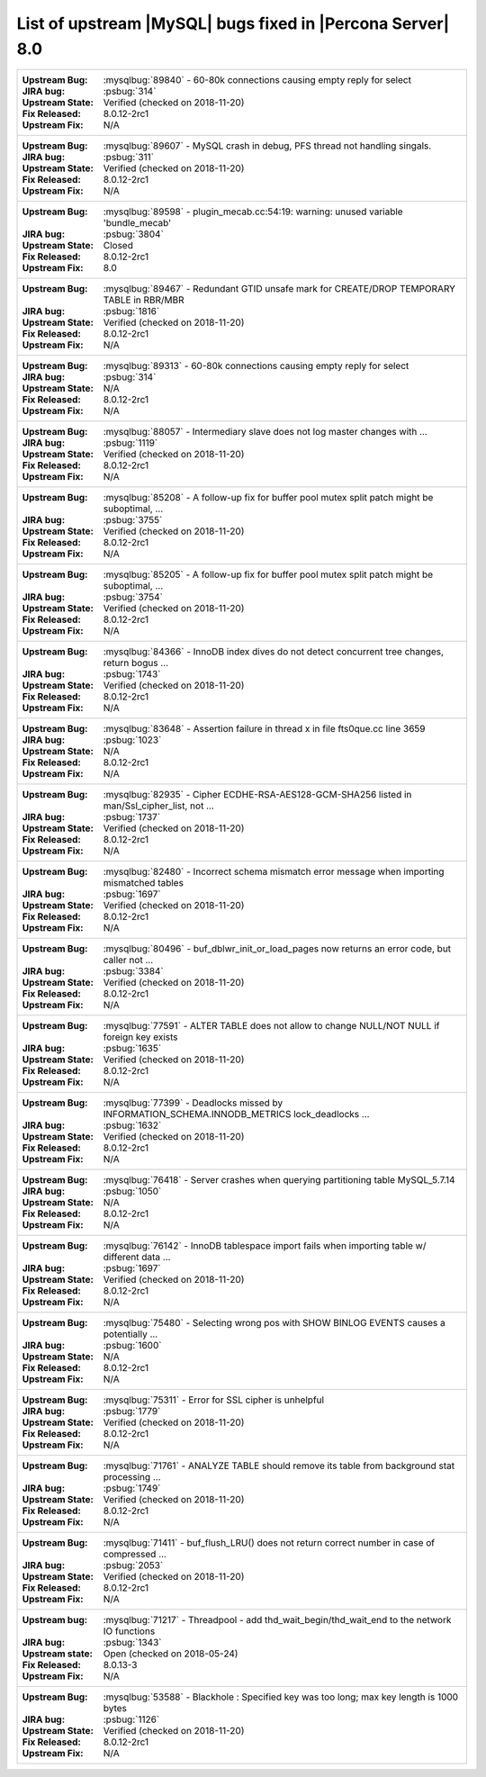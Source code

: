 .. _upstream_bug_fixes:

================================================================================
List of upstream |MySQL| bugs fixed in |Percona Server|  8.0
================================================================================

+-------------------------------------------------------------------------------------------------------------+
|:Upstream Bug: :mysqlbug:`89840` - 60-80k connections causing empty reply for select                         |
|:JIRA bug: :psbug:`314`                                                                                      |
|:Upstream State: Verified (checked on 2018-11-20)                                                            |
|:Fix Released: 8.0.12-2rc1                                                                                   |
|:Upstream Fix: N/A                                                                                           |
+-------------------------------------------------------------------------------------------------------------+
|:Upstream Bug: :mysqlbug:`89607` - MySQL crash in debug, PFS thread not handling singals.                    |
|:JIRA bug: :psbug:`311`                                                                                      |
|:Upstream State: Verified (checked on 2018-11-20)                                                            |
|:Fix Released: 8.0.12-2rc1                                                                                   |
|:Upstream Fix: N/A                                                                                           |
+-------------------------------------------------------------------------------------------------------------+
|:Upstream Bug: :mysqlbug:`89598` - plugin_mecab.cc:54:19: warning: unused variable 'bundle_mecab'            |
|:JIRA bug: :psbug:`3804`                                                                                     |
|:Upstream State: Closed                                                                                      |
|:Fix Released: 8.0.12-2rc1                                                                                   |
|:Upstream Fix: 8.0                                                                                           |
+-------------------------------------------------------------------------------------------------------------+
|:Upstream Bug: :mysqlbug:`89467` - Redundant GTID unsafe mark for CREATE/DROP TEMPORARY TABLE in RBR/MBR     |
|:JIRA bug: :psbug:`1816`                                                                                     |
|:Upstream State: Verified (checked on 2018-11-20)                                                            |
|:Fix Released: 8.0.12-2rc1                                                                                   |
|:Upstream Fix: N/A                                                                                           |
+-------------------------------------------------------------------------------------------------------------+
|:Upstream Bug: :mysqlbug:`89313` - 60-80k connections causing empty reply for select                         |
|:JIRA bug: :psbug:`314`                                                                                      |
|:Upstream State: N/A                                                                                         |
|:Fix Released: 8.0.12-2rc1                                                                                   |
|:Upstream Fix: N/A                                                                                           |
+-------------------------------------------------------------------------------------------------------------+
|:Upstream Bug: :mysqlbug:`88057` - Intermediary slave does not log master changes with ...                   |
|:JIRA bug: :psbug:`1119`                                                                                     |
|:Upstream State: Verified (checked on 2018-11-20)                                                            |
|:Fix Released: 8.0.12-2rc1                                                                                   |
|:Upstream Fix: N/A                                                                                           |
+-------------------------------------------------------------------------------------------------------------+
|:Upstream Bug: :mysqlbug:`85208` - A follow-up fix for buffer pool mutex split patch might be suboptimal, ...|
|:JIRA bug: :psbug:`3755`                                                                                     |
|:Upstream State: Verified (checked on 2018-11-20)                                                            |
|:Fix Released: 8.0.12-2rc1                                                                                   |
|:Upstream Fix: N/A                                                                                           |
+-------------------------------------------------------------------------------------------------------------+
|:Upstream Bug: :mysqlbug:`85205` - A follow-up fix for buffer pool mutex split patch might be suboptimal, ...|
|:JIRA bug: :psbug:`3754`                                                                                     |
|:Upstream State: Verified (checked on 2018-11-20)                                                            |
|:Fix Released: 8.0.12-2rc1                                                                                   |
|:Upstream Fix: N/A                                                                                           |
+-------------------------------------------------------------------------------------------------------------+
|:Upstream Bug: :mysqlbug:`84366` - InnoDB index dives do not detect concurrent tree changes, return bogus ...|
|:JIRA bug: :psbug:`1743`                                                                                     |
|:Upstream State: Verified (checked on 2018-11-20)                                                            |
|:Fix Released: 8.0.12-2rc1                                                                                   |
|:Upstream Fix: N/A                                                                                           |
+-------------------------------------------------------------------------------------------------------------+
|:Upstream Bug: :mysqlbug:`83648` - Assertion failure in thread x in file fts0que.cc line 3659                |
|:JIRA bug: :psbug:`1023`                                                                                     |
|:Upstream State: N/A                                                                                         |
|:Fix Released: 8.0.12-2rc1                                                                                   |
|:Upstream Fix: N/A                                                                                           |
+-------------------------------------------------------------------------------------------------------------+
|:Upstream Bug: :mysqlbug:`82935` - Cipher ECDHE-RSA-AES128-GCM-SHA256 listed in man/Ssl_cipher_list, not ... |
|:JIRA bug: :psbug:`1737`                                                                                     |
|:Upstream State: Verified (checked on 2018-11-20)                                                            |
|:Fix Released: 8.0.12-2rc1                                                                                   |
|:Upstream Fix: N/A                                                                                           |
+-------------------------------------------------------------------------------------------------------------+
|:Upstream Bug: :mysqlbug:`82480` - Incorrect schema mismatch error message when importing mismatched tables  |
|:JIRA bug: :psbug:`1697`                                                                                     |
|:Upstream State: Verified (checked on 2018-11-20)                                                            |
|:Fix Released: 8.0.12-2rc1                                                                                   |
|:Upstream Fix: N/A                                                                                           |
+-------------------------------------------------------------------------------------------------------------+
|:Upstream Bug: :mysqlbug:`80496` - buf_dblwr_init_or_load_pages now returns an error code, but caller not ...|
|:JIRA bug: :psbug:`3384`                                                                                     |
|:Upstream State: Verified (checked on 2018-11-20)                                                            |
|:Fix Released: 8.0.12-2rc1                                                                                   |
|:Upstream Fix: N/A                                                                                           |
+-------------------------------------------------------------------------------------------------------------+
|:Upstream Bug: :mysqlbug:`77591` - ALTER TABLE does not allow to change NULL/NOT NULL if foreign key exists  |
|:JIRA bug: :psbug:`1635`                                                                                     |
|:Upstream State: Verified (checked on 2018-11-20)                                                            |
|:Fix Released: 8.0.12-2rc1                                                                                   |
|:Upstream Fix: N/A                                                                                           |
+-------------------------------------------------------------------------------------------------------------+
|:Upstream Bug: :mysqlbug:`77399` - Deadlocks missed by INFORMATION_SCHEMA.INNODB_METRICS lock_deadlocks ...  |
|:JIRA bug: :psbug:`1632`                                                                                     |
|:Upstream State: Verified (checked on 2018-11-20)                                                            |
|:Fix Released: 8.0.12-2rc1                                                                                   |
|:Upstream Fix: N/A                                                                                           |
+-------------------------------------------------------------------------------------------------------------+
|:Upstream Bug: :mysqlbug:`76418` - Server crashes when querying partitioning table MySQL_5.7.14              |
|:JIRA bug: :psbug:`1050`                                                                                     |
|:Upstream State: N/A                                                                                         |
|:Fix Released: 8.0.12-2rc1                                                                                   |
|:Upstream Fix: N/A                                                                                           |
+-------------------------------------------------------------------------------------------------------------+
|:Upstream Bug: :mysqlbug:`76142` - InnoDB tablespace import fails when importing table w/ different data ... |
|:JIRA bug: :psbug:`1697`                                                                                     |
|:Upstream State: Verified (checked on 2018-11-20)                                                            |
|:Fix Released: 8.0.12-2rc1                                                                                   |
|:Upstream Fix: N/A                                                                                           |
+-------------------------------------------------------------------------------------------------------------+
|:Upstream Bug: :mysqlbug:`75480` - Selecting wrong pos with SHOW BINLOG EVENTS causes a potentially ...      |
|:JIRA bug: :psbug:`1600`                                                                                     |
|:Upstream State: N/A                                                                                         |
|:Fix Released: 8.0.12-2rc1                                                                                   |
|:Upstream Fix: N/A                                                                                           |
+-------------------------------------------------------------------------------------------------------------+
|:Upstream Bug: :mysqlbug:`75311` - Error for SSL cipher is unhelpful                                         |
|:JIRA bug: :psbug:`1779`                                                                                     |
|:Upstream State: Verified (checked on 2018-11-20)                                                            |
|:Fix Released: 8.0.12-2rc1                                                                                   |
|:Upstream Fix: N/A                                                                                           |
+-------------------------------------------------------------------------------------------------------------+
|:Upstream Bug: :mysqlbug:`71761` - ANALYZE TABLE should remove its table from background stat processing ... |
|:JIRA bug: :psbug:`1749`                                                                                     |
|:Upstream State: Verified (checked on 2018-11-20)                                                            |
|:Fix Released: 8.0.12-2rc1                                                                                   |
|:Upstream Fix: N/A                                                                                           |
+-------------------------------------------------------------------------------------------------------------+
|:Upstream Bug: :mysqlbug:`71411` - buf_flush_LRU() does not return correct number in case of compressed ...  |
|:JIRA bug: :psbug:`2053`                                                                                     |
|:Upstream State: Verified (checked on 2018-11-20)                                                            |
|:Fix Released: 8.0.12-2rc1                                                                                   |
|:Upstream Fix: N/A                                                                                           |
+-------------------------------------------------------------------------------------------------------------+
|:Upstream bug: :mysqlbug:`71217` - Threadpool - add thd_wait_begin/thd_wait_end to the network IO functions  |
|:JIRA bug: :psbug:`1343`                                                                                     |
|:Upstream state: Open (checked on 2018-05-24)                                                                |
|:Fix Released: 8.0.13-3                                                                                      |
|:Upstream Fix: N/A                                                                                           |
+-------------------------------------------------------------------------------------------------------------+
|:Upstream Bug: :mysqlbug:`53588` - Blackhole : Specified key was too long; max key length is 1000 bytes      |
|:JIRA bug: :psbug:`1126`                                                                                     |
|:Upstream State: Verified (checked on 2018-11-20)                                                            |
|:Fix Released: 8.0.12-2rc1                                                                                   |
|:Upstream Fix: N/A                                                                                           |
+-------------------------------------------------------------------------------------------------------------+
